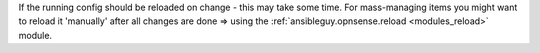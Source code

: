 If the running config should be reloaded on change - this may take some time. For mass-managing items you might want to reload it 'manually' after all changes are done => using the :ref:`ansibleguy.opnsense.reload <modules_reload>` module.